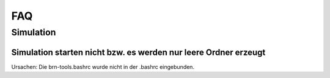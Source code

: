 FAQ
************

Simulation
============

Simulation starten nicht bzw. es werden nur leere Ordner erzeugt
--------------

Ursachen: Die brn-tools.bashrc wurde nicht in der .bashrc eingebunden.
